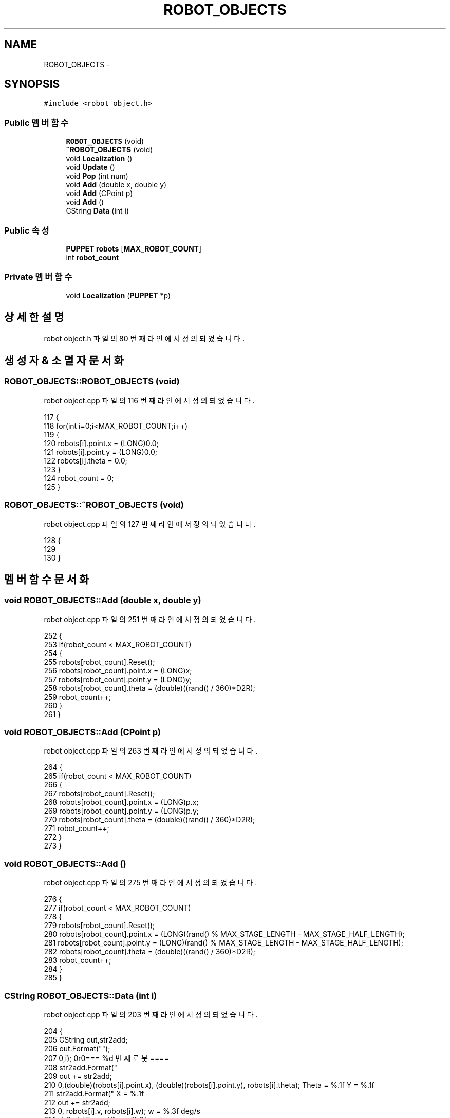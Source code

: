 .TH "ROBOT_OBJECTS" 3 "화 1월 27 2015" "Version Ver 1.0.0" "Test" \" -*- nroff -*-
.ad l
.nh
.SH NAME
ROBOT_OBJECTS \- 
.SH SYNOPSIS
.br
.PP
.PP
\fC#include <robot object\&.h>\fP
.SS "Public 멤버 함수"

.in +1c
.ti -1c
.RI "\fBROBOT_OBJECTS\fP (void)"
.br
.ti -1c
.RI "\fB~ROBOT_OBJECTS\fP (void)"
.br
.ti -1c
.RI "void \fBLocalization\fP ()"
.br
.ti -1c
.RI "void \fBUpdate\fP ()"
.br
.ti -1c
.RI "void \fBPop\fP (int num)"
.br
.ti -1c
.RI "void \fBAdd\fP (double x, double y)"
.br
.ti -1c
.RI "void \fBAdd\fP (CPoint p)"
.br
.ti -1c
.RI "void \fBAdd\fP ()"
.br
.ti -1c
.RI "CString \fBData\fP (int i)"
.br
.in -1c
.SS "Public 속성"

.in +1c
.ti -1c
.RI "\fBPUPPET\fP \fBrobots\fP [\fBMAX_ROBOT_COUNT\fP]"
.br
.ti -1c
.RI "int \fBrobot_count\fP"
.br
.in -1c
.SS "Private 멤버 함수"

.in +1c
.ti -1c
.RI "void \fBLocalization\fP (\fBPUPPET\fP *p)"
.br
.in -1c
.SH "상세한 설명"
.PP 
robot object\&.h 파일의 80 번째 라인에서 정의되었습니다\&.
.SH "생성자 & 소멸자 문서화"
.PP 
.SS "ROBOT_OBJECTS::ROBOT_OBJECTS (void)"

.PP
robot object\&.cpp 파일의 116 번째 라인에서 정의되었습니다\&.
.PP
.nf
117 {
118     for(int i=0;i<MAX_ROBOT_COUNT;i++)
119     {
120         robots[i]\&.point\&.x = (LONG)0\&.0;
121         robots[i]\&.point\&.y = (LONG)0\&.0;
122         robots[i]\&.theta = 0\&.0;
123     }
124     robot_count = 0;
125 }
.fi
.SS "ROBOT_OBJECTS::~ROBOT_OBJECTS (void)"

.PP
robot object\&.cpp 파일의 127 번째 라인에서 정의되었습니다\&.
.PP
.nf
128 {
129 
130 }
.fi
.SH "멤버 함수 문서화"
.PP 
.SS "void ROBOT_OBJECTS::Add (double x, double y)"

.PP
robot object\&.cpp 파일의 251 번째 라인에서 정의되었습니다\&.
.PP
.nf
252 {
253     if(robot_count < MAX_ROBOT_COUNT)
254     {
255         robots[robot_count]\&.Reset();
256         robots[robot_count]\&.point\&.x = (LONG)x;
257         robots[robot_count]\&.point\&.y = (LONG)y;
258         robots[robot_count]\&.theta = (double)((rand() / 360)*D2R);
259         robot_count++;
260     }
261 }
.fi
.SS "void ROBOT_OBJECTS::Add (CPoint p)"

.PP
robot object\&.cpp 파일의 263 번째 라인에서 정의되었습니다\&.
.PP
.nf
264 {
265     if(robot_count < MAX_ROBOT_COUNT)
266     {
267         robots[robot_count]\&.Reset();
268         robots[robot_count]\&.point\&.x = (LONG)p\&.x;
269         robots[robot_count]\&.point\&.y = (LONG)p\&.y;
270         robots[robot_count]\&.theta = (double)((rand() / 360)*D2R);
271         robot_count++;
272     }
273 }
.fi
.SS "void ROBOT_OBJECTS::Add ()"

.PP
robot object\&.cpp 파일의 275 번째 라인에서 정의되었습니다\&.
.PP
.nf
276 {
277     if(robot_count < MAX_ROBOT_COUNT)
278     {
279         robots[robot_count]\&.Reset();
280         robots[robot_count]\&.point\&.x = (LONG)(rand() % MAX_STAGE_LENGTH - MAX_STAGE_HALF_LENGTH);
281         robots[robot_count]\&.point\&.y = (LONG)(rand() % MAX_STAGE_LENGTH - MAX_STAGE_HALF_LENGTH);
282         robots[robot_count]\&.theta = (double)((rand() / 360)*D2R);
283         robot_count++;
284     }
285 }
.fi
.SS "CString ROBOT_OBJECTS::Data (int i)"

.PP
robot object\&.cpp 파일의 203 번째 라인에서 정의되었습니다\&.
.PP
.nf
204 {
205     CString out,str2add;
206     out\&.Format("");
207 
208     str2add\&.Format("\r\n\r\n==== %d 번째 로봇 ====\r\n",i);
209     out += str2add;
210 
211     str2add\&.Format(" X = %\&.1f\r\n Y = %\&.1f\r\n Theta = %\&.1f\r\n",(double)(robots[i]\&.point\&.x), (double)(robots[i]\&.point\&.y), robots[i]\&.theta);
212     out += str2add;
213 
214     str2add\&.Format(" v = %\&.3f cm/s\r\n w = %\&.3f deg/s\r\n", robots[i]\&.v, robots[i]\&.w);
215     out += str2add;
216 
217     str2add\&.Format(" Body Rad = %\&.1f\r\n Head Rad = %\&.1f\r\n Neck Length = %\&.1f\r\n",robots[i]\&.body_radius, robots[i]\&.head_radius, robots[i]\&.neck_length);
218     out += str2add;
219 
220     str2add\&.Format(" Body Color: (%d, %d, %d) \r\n",robots[i]\&.body_color\&.R,robots[i]\&.body_color\&.G,robots[i]\&.body_color\&.B);
221     out += str2add;
222     str2add\&.Format(" Head Color: (%d, %d, %d) \r\n",robots[i]\&.head_color\&.R,robots[i]\&.head_color\&.G,robots[i]\&.head_color\&.B);
223     out += str2add;
224     
225 
226 
227 //  ch\&.etc       = IDLE;
228 //  ch\&.level = IDLE;
229 //  ch\&.main      = IDLE;
230 //  ch\&.sub       = IDLE;
231 //  ch\&.type      = IDLE;
232 
233 
234     return out;
235 
236 }
.fi
.SS "void ROBOT_OBJECTS::Localization ()"

.PP
robot object\&.cpp 파일의 181 번째 라인에서 정의되었습니다\&.
.PP
.nf
182 {
183     for(int i=0; i<robot_count; i++)
184     {
185         Localization(&robots[i]);
186     }
187 }
.fi
.SS "void ROBOT_OBJECTS::Localization (\fBPUPPET\fP * p)\fC [private]\fP"

.PP
robot object\&.cpp 파일의 189 번째 라인에서 정의되었습니다\&.
.PP
.nf
190 {
191     double x_inc, y_inc, theta_inc;
192     x_inc = p->v * cos(p->theta);
193     y_inc = p->v * sin(p->theta);
194     theta_inc = p->w;
195 
196     p->point\&.x += (LONG)x_inc;
197     p->point\&.y += (LONG)y_inc;
198     p->theta += theta_inc;
199 
200 }
.fi
.SS "void ROBOT_OBJECTS::Pop (int num)"

.PP
robot object\&.cpp 파일의 238 번째 라인에서 정의되었습니다\&.
.PP
.nf
239 {
240     if(num < robot_count)
241     {
242 //      for(int i=0; i<num; i++)
243 //          robots[i]\&.Copy(robots[i+1]);
244 
245         for(int i=num; i<robot_count-1; i++)
246             robots[i]\&.Copy(robots[i+1]);
247 
248         robot_count--;
249     }
250 }
.fi
.SS "void ROBOT_OBJECTS::Update ()"

.PP
robot object\&.cpp 파일의 133 번째 라인에서 정의되었습니다\&.
.PP
.nf
134 {
135     for(int i=0; i<robot_count; i++)
136     {
137 
138         if( abs( robots[i]\&.point\&.x ) > MAX_STAGE_HALF_LENGTH || abs( robots[i]\&.point\&.y ) > MAX_STAGE_HALF_LENGTH )
139         {//영역을 벗어나려고 하면 위치를 강제로\&. 
140             double dis2go = 10\&.0;
141             robots[i]\&.theta = _Deg(180 + robots[i]\&.theta);
142             robots[i]\&.point\&.x += (LONG)(dis2go * cos(robots[i]\&.theta));    
143             robots[i]\&.point\&.y += (LONG)(dis2go * sin(robots[i]\&.theta));    
144         }
145         else
146         {//영역 안에 있을 때 랜덤한 움직임
147 
148             robots[i]\&.SetV(7);
149             robots[i]\&.SetW(robots[i]\&.w += ((double)isRandom(-10,10))/1000);
150         }
151 
152         for(int j=0; j<robot_count; j++)
153         {//충돌 조건 
154             if(j==i)    continue;
155             if(robots[i]\&.isMeet(&robots[j]))
156             {//로봇과 로봇이 만났을 경우에 
157 
158                 //현재는 큰놈이 작은놈을 먹도록 되어있다\&. -> 먹고나서 커진다\&. 
159                 if(robots[i]\&.body_radius >= robots[j]\&.body_radius)
160                 {
161                     robots[i]\&.body_radius += robots[j]\&.body_radius/3;
162                     robots[i]\&.head_radius += robots[j]\&.head_radius/3;
163                     robots[i]\&.neck_length += robots[j]\&.neck_length/3;
164                     Pop(j);
165                 }
166                 else
167                 {
168                     robots[j]\&.body_radius += robots[i]\&.body_radius/3;
169                     robots[j]\&.head_radius += robots[i]\&.head_radius/3;
170                     robots[j]\&.neck_length += robots[i]\&.neck_length/3;
171                     Pop(i);
172                 }
173                 continue;
174             }
175         }
176 
177     }
178 }
.fi
.SH "멤버 데이타 문서화"
.PP 
.SS "int ROBOT_OBJECTS::robot_count"

.PP
robot object\&.h 파일의 106 번째 라인에서 정의되었습니다\&.
.SS "\fBPUPPET\fP ROBOT_OBJECTS::robots[\fBMAX_ROBOT_COUNT\fP]"

.PP
robot object\&.h 파일의 105 번째 라인에서 정의되었습니다\&.

.SH "작성자"
.PP 
소스 코드로부터 Test를 위해 Doxygen에 의해 자동으로 생성됨\&.
